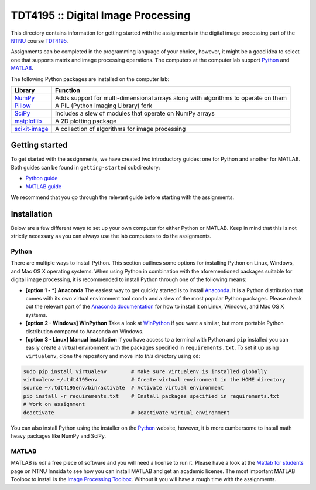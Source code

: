 ===================================
TDT4195 :: Digital Image Processing
===================================

This directory contains information for getting started with the assignments in the digital image processing part of the `NTNU`_ course `TDT4195`_.

Assignments can be completed in the programming language of your choice, however, it might be a good idea to select one that supports matrix and image processing operations. The computers at the computer lab support `Python`_ and `MATLAB`_.

The following Python packages are installed on the computer lab:

+-----------------+------------------------------------------------------------------------------------+
| Library         | Function                                                                           |
+=================+====================================================================================+
| `NumPy`_        | Adds support for multi-dimensional arrays along with algorithms to operate on them |
+-----------------+------------------------------------------------------------------------------------+
| `Pillow`_       | A PIL (Python Imaging Library) fork                                                |
+-----------------+------------------------------------------------------------------------------------+
| `SciPy`_        | Includes a slew of modules that operate on NumPy arrays                            |
+-----------------+------------------------------------------------------------------------------------+
| `matplotlib`_   | A 2D plotting package                                                              |
+-----------------+------------------------------------------------------------------------------------+
| `scikit-image`_ | A collection of algorithms for image processing                                    |
+-----------------+------------------------------------------------------------------------------------+


Getting started
===============

To get started with the assignments, we have created two introductory guides: one for Python and another for MATLAB. Both guides can be found in ``getting-started`` subdirectory:

* `Python guide`_
* `MATLAB guide`_

We recommend that you go through the relevant guide before starting with the assignments.


Installation
============

Below are a few different ways to set up your own computer for either Python or MATLAB. Keep in mind that this is not strictly necessary as you can always use the lab computers to do the assignments.


Python
------

There are multiple ways to install Python. This section outlines some options for installing Python on Linux, Windows, and Mac OS X operating systems. When using Python in combination with the aforementioned packages suitable for digital image processing, it is recommended to install Python through one of the following means:

* **[option 1 - *] Anaconda** The easiest way to get quickly started is to install `Anaconda`_. It is a Python distribution that comes with its own virtual environment tool ``conda`` and a slew of the most popular Python packages. Please check out the relevant part of the `Anaconda documentation`_ for how to install it on Linux, Windows, and Mac OS X systems.


* **[option 2 - Windows] WinPython** Take a look at `WinPython`_ if you want a similar, but more portable Python distribution compared to Anaconda on Windows.

* **[option 3 - Linux] Manual installation** If you have access to a terminal with Python and ``pip`` installed you can easily create a virtual environment with the packages specified in ``requirements.txt``. To set it up using ``virtualenv``, clone the repository and move into *this* directory using ``cd``:

.. code-block:: bash

  sudo pip install virtualenv        # Make sure virtualenv is installed globally
  virtualenv ~/.tdt4195env           # Create virtual environment in the HOME directory
  source ~/.tdt4195env/bin/activate  # Activate virtual environment
  pip install -r requirements.txt    # Install packages specified in requirements.txt
  # Work on assignment
  deactivate                         # Deactivate virtual environment

You can also install Python using the installer on the `Python`_ website, however, it is more cumbersome to install math heavy packages like NumPy and SciPy.


MATLAB
------

MATLAB is *not* a free piece of software and you will need a license to run it. Please have a look at the `Matlab for students`_ page on NTNU Innsida to see how you can install MATLAB and get an academic license. The most important MATLAB Toolbox to install is the `Image Processing Toolbox`_. Without it you will have a rough time with the assignments.


.. Links

.. _NTNU: https://www.ntnu.edu/
.. _TDT4195: https://www.ntnu.edu/studies/courses/TDT4195/
.. _Python: https://www.python.org/
.. _MATLAB: https://www.mathworks.com
.. _NumPy: http://www.numpy.org/
.. _Pillow: https://python-pillow.org/
.. _SciPy: https://www.scipy.org/
.. _matplotlib: http://matplotlib.org/
.. _scikit-image: http://scikit-image.org/
.. _Python guide: ./getting-started/getting-started-python.ipynb
.. _MATLAB guide: ./getting-started/getting-started-matlab.rst
.. _Anaconda: https://www.continuum.io/downloads
.. _Anaconda documentation: https://docs.continuum.io/anaconda/install
.. _WinPython: https://winpython.github.io/
.. _Matlab for students: https://innsida.ntnu.no/wiki/-/wiki/English/Matlab+for+students
.. _Image Processing Toolbox: https://www.mathworks.com/products/image/

